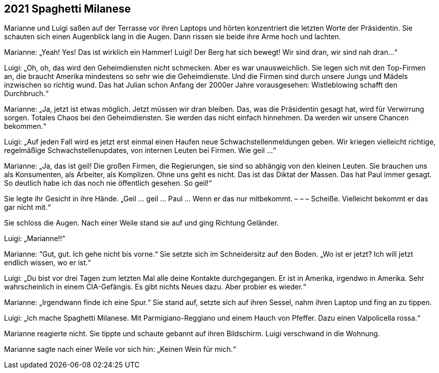 == [big-number]#2021# Spaghetti Milanese

[text-caps]#Marianne und Luigi# saßen auf der Terrasse vor ihren Laptops und hörten konzentriert die letzten Worte der Präsidentin.
Sie schauten sich einen Augenblick lang in die Augen.
Dann rissen sie beide ihre Arme hoch und lachten.

Marianne: „Yeah!
Yes!
Das ist wirklich ein Hammer!
Luigi!
Der Berg hat sich bewegt!
Wir sind dran, wir sind nah dran...“

Luigi: „Oh, oh, das wird den Geheimdiensten nicht schmecken.
Aber es war unausweichlich.
Sie legen sich mit den Top-Firmen an, die braucht Amerika mindestens so sehr wie die Geheimdienste.
Und die Firmen sind durch unsere Jungs und Mädels inzwischen so richtig wund.
Das hat Julian schon Anfang der 2000er Jahre vorausgesehen: Wistleblowing schafft den Durchbruch.“

Marianne: „Ja, jetzt ist etwas möglich.
Jetzt müssen wir dran bleiben.
Das, was die Präsidentin gesagt hat, wird für Verwirrung sorgen.
Totales Chaos bei den Geheimdiensten.
Sie werden das nicht einfach hinnehmen.
Da werden wir unsere Chancen bekommen.“

Luigi: „Auf jeden Fall wird es jetzt erst einmal einen Haufen neue Schwachstellenmeldungen geben.
Wir kriegen vielleicht richtige, regelmäßige Schwachstellenupdates, von internen Leuten bei Firmen.
Wie geil ...“

Marianne: „Ja, das ist geil!
Die großen Firmen, die Regierungen, sie sind so abhängig von den kleinen Leuten.
Sie brauchen uns als Konsumenten, als Arbeiter, als Komplizen.
Ohne uns geht es nicht.
Das ist das Diktat der Massen.
Das hat Paul immer gesagt.
So deutlich habe ich das noch nie öffentlich gesehen.
So geil!“

Sie legte ihr Gesicht in ihre Hände.
„Geil … geil … Paul … Wenn er das nur mitbekommt. – – – Scheiße.
Vielleicht bekommt er das gar nicht mit.“

Sie schloss die Augen.
Nach einer Weile stand sie auf und ging Richtung Geländer.

Luigi: „Marianne!!“

Marianne: “Gut, gut.
Ich gehe nicht bis vorne.“
Sie setzte sich im Schneidersitz auf den Boden.
„Wo ist er jetzt?
Ich will jetzt endlich wissen, wo er ist.“

Luigi: „Du bist vor drei Tagen zum letzten Mal alle deine Kontakte durchgegangen.
Er ist in Amerika, irgendwo in Amerika.
Sehr wahrscheinlich in einem CIA-Gefängis.
Es gibt nichts Neues dazu.
Aber probier es wieder.“

Marianne: „Irgendwann finde ich eine Spur.“
Sie stand auf, setzte sich auf ihren Sessel, nahm ihren Laptop und fing an zu tippen.

Luigi: „Ich mache Spaghetti Milanese.
Mit Parmigiano-Reggiano und einem Hauch von Pfeffer.
Dazu einen Valpolicella rossa.“

Marianne reagierte nicht.
Sie tippte und schaute gebannt auf ihren Bildschirm.
Luigi verschwand in die Wohnung.

Marianne sagte nach einer Weile vor sich hin: „Keinen Wein für mich.“
